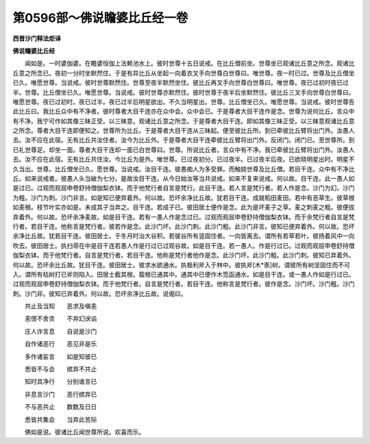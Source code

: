 第0596部～佛说瞻婆比丘经一卷
================================

**西晋沙门释法炬译**

**佛说瞻婆比丘经**


　　闻如是。一时婆伽婆。在瞻婆恒伽上法赖池水上。彼时世尊十五日说戒。在比丘僧前坐。世尊坐已观诸比丘意之所念。观诸比丘意之所念已。夜初一分时坐默然住。于是有异比丘从坐起一向着衣叉手向世尊白世尊曰。唯世尊。夜一时已过。世尊及比丘僧坐已久。唯愿世尊。当说戒。彼时世尊默然住。世尊至夜半默然坐住。彼比丘再叉手向世尊白世尊曰。唯世尊。夜已过初时夜已过半。世尊。比丘僧坐已久。唯愿世尊。当说戒。彼时世尊亦默然住。彼时世尊于夜半后坐默然住。彼比丘三叉手向世尊白世尊曰。唯愿世尊。夜已过初时。夜已过半。夜已过半后明星欲出。不久当明星出。世尊。比丘僧坐已久。唯愿世尊。当说戒。彼时世尊告此比丘曰。我比丘众中有不净者。彼时尊者大目干连亦在众中会。众中会已。于是尊者大目干连作是念。世尊为说何比丘。言众中有不净。我宁可作如其像三昧正受。以三昧意。观诸比丘意之所念。于是尊者大目干连。即如其像三昧正受。以三昧意观诸比丘意之所念。尊者大目干连即便知之。世尊所为比丘。于是尊者大目干连从三昧起。便至彼比丘所。到已牵彼比丘臂将出门外。汝愚人去。汝不应在此宿。无有比丘共汝住者。汝今为比丘外。于是尊者大目干连牵彼比丘臂将出门外。反闭门。闭门已。至世尊所。到已礼世尊足。却坐一面。尊者大目干连却一面已白世尊曰。世尊。所说比丘者。言众中有不净。我已牵彼比丘臂将出门外。汝愚人去。汝不应在此宿。无有比丘共住汝。今比丘为是外。唯世尊。已过夜初分。已过夜半。已过夜半后夜。已欲晓明星出时。明星不久当出。世尊。比丘僧坐已久。愿世尊。当说戒。汝目干连。彼愚痴人为多受罪。而触娆世尊及比丘僧。若目干连。众中有不净比丘。如来说戒者。彼愚人头当破为七分。是故汝目干连。从今日始汝等当共说戒。如来不复来说戒。何以故。目干连。此一愚人如是过已。过观而观屈申卷舒持僧伽梨衣钵。而于他梵行者自言是梵行。此目干连。若人言是梵行者。若人作是念。沙门为幻。沙门为粗。沙门为刺。沙门非言。如是知已便弃着外。何以故。恐坏余净比丘故。犹若目干连。成就稻田麦田。若中有恶草生。彼草根如麦根。枝节叶实亦如是。未成其子当弃之。目干连。若成子已。彼田居士便作是念。此为是坏麦子之草。麦之刺麦之粗。彼便拔弃着外。何以故。恐坏余净麦故。如是目干连。若有一愚人作是念过已。过观而观屈申卷舒持僧伽梨衣钵。而于余梵行者自言是梵行者。若目干连。他称言是梵行者。彼若作是念。此沙门坏。此沙门刺。此沙门粗。此沙门非言。彼知已便弃着外。何以故。恐坏余净比丘故。犹若目干连。彼田居士。于冬月时治大谷积。若彼谷所有竖固住者。一向皆离去。谓所有若草若叶。彼扬着风中一向吹去。彼田居士。执扫帚在中是目干连若愚人作是行过已过观谷故。如是目干连。若一愚人。作是行过已。过观而观屈申卷舒持僧伽梨衣钵。而于他梵行者。自言是梵行者。若目干连。他称是梵行者他作是念。此沙门坏。此沙门粗。此沙门刺。彼知已弃着外。何以故。恐坏余比丘故。犹目干连。彼田居士。彼求水欲通水。执极利斧入于林中。彼执斧[木*豕]树。谓彼所有树坚固住而不可入。谓所有枯树打已斧则陷入。田居士截其根。载根已通其中。通其中已便作木笕函通水。如是目干连。或一愚人作如是行过已。过观而观屈申卷舒持僧伽梨衣钵。而于他梵行者。自言是梵行者。若目干连。他称言是梵行者。彼作是念。沙门坏。沙门粗。沙门刺。沙门非。彼知已弃着外。何以故。恐坏余净比丘故。说偈曰。

　　共止及当知　　恶求及嗔恚

　　恚恨不舍贪　　不弃幻谀谄

　　庄人诈言息　　自说是沙门

　　自作诸恶行　　恶见非是乐

　　多作诸妄言　　如是知彼已

　　悉皆不与会　　摈弃不共止

　　知时具净行　　分别谁言已

　　非息言沙门　　恶行摈弃已

　　不与恶共止　　数数及日日

　　悉皆共集会　　当弃此苦际

　　佛如是说。彼诸比丘闻世尊所说。欢喜而乐。
